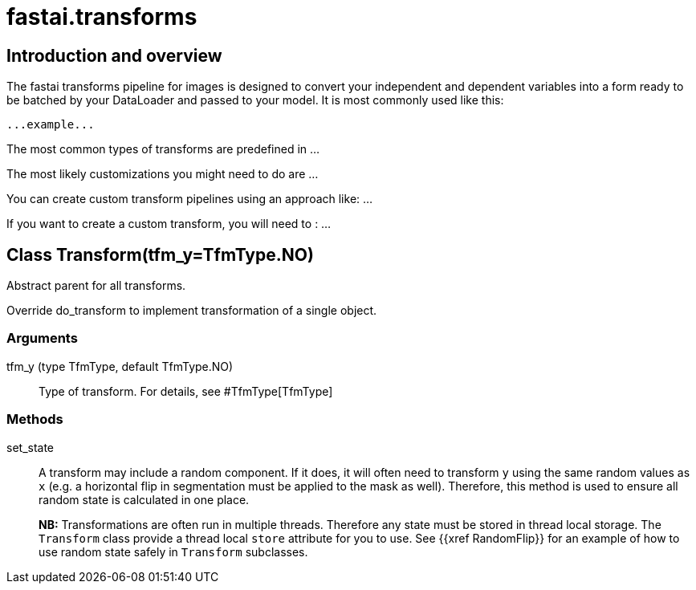 ﻿= fastai.transforms

== Introduction and overview

The fastai transforms pipeline for images is designed to convert your independent and dependent variables into a form ready to be batched by your DataLoader and passed to your model. It is most commonly used like this:


```
...example...
```

The most common types of transforms are predefined in ...

The most likely customizations you might need to do are ...

You can create custom transform pipelines using an approach like: ...

If you want to create a custom transform, you will need to : ...

== Class Transform(tfm_y=TfmType.NO)

.Abstract parent for all transforms.

Override do_transform to implement transformation of a single object.

=== Arguments

tfm_y (type TfmType, default TfmType.NO)::
        Type of transform. For details, see #TfmType[TfmType]

=== Methods

set_state::
A transform may include a random component. If it does, it will often need to transform `y` using the same random values as `x` (e.g. a horizontal flip in segmentation must be applied to the mask as well). Therefore, this method is used to ensure all random state is calculated in one place.
+
**NB:** Transformations are often run in multiple threads. Therefore any state must be stored in thread local storage. The `Transform` class provide a thread local `store` attribute for you to use. See {{xref RandomFlip}} for an example of how to use random state safely in `Transform` subclasses.


